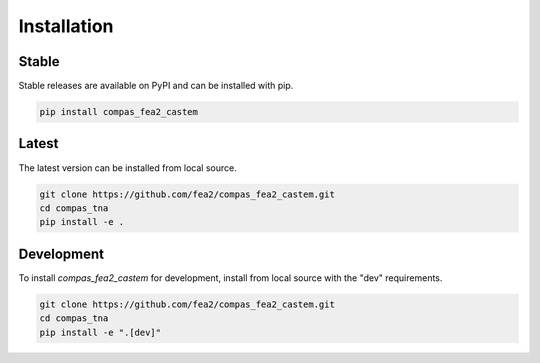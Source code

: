 ********************************************************************************
Installation
********************************************************************************

Stable
======

Stable releases are available on PyPI and can be installed with pip.

.. code-block:: bash

    pip install compas_fea2_castem


Latest
======

The latest version can be installed from local source.

.. code-block:: bash

    git clone https://github.com/fea2/compas_fea2_castem.git
    cd compas_tna
    pip install -e .


Development
===========

To install `compas_fea2_castem` for development, install from local source with the "dev" requirements.

.. code-block:: bash

    git clone https://github.com/fea2/compas_fea2_castem.git
    cd compas_tna
    pip install -e ".[dev]"
